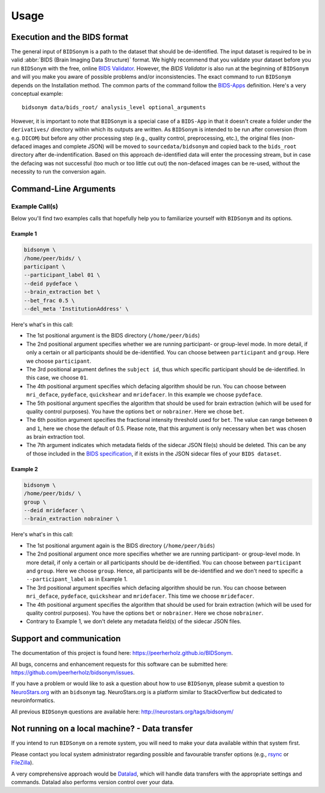 =====
Usage
=====


Execution and the BIDS format
=============================

The general input of ``BIDSonym`` is a path to the dataset that should
be de-identified. The input dataset is required to be in valid :abbr:`BIDS (Brain Imaging Data
Structure)` format.
We highly recommend that you validate your dataset before you run ``BIDSonym``
with the free, online `BIDS Validator <http://bids-standard.github.io/bids-validator/>`_.
However, the `BIDS Validator` is also run at the beginning of ``BIDSonym`` and will
you make you aware of possible problems and/or inconsistencies.
The exact command to run ``BIDSonym`` depends on the Installation method.
The common parts of the command follow the `BIDS-Apps
<https://github.com/BIDS-Apps>`_ definition.
Here's a very conceptual example: ::

    bidsonym data/bids_root/ analysis_level optional_arguments

However, it is important to note that ``BIDSonym`` is a special case of a ``BIDS-App``
in that it doesn't create a folder under the ``derivatives/`` directory within
which its outputs are written. As ``BIDSonym`` is intended to be run after
conversion (from e.g. ``DICOM``) but before any other processing step (e.g.,
quality control, preprocessing, etc.), the original files (non-defaced images
and complete JSON) will be moved to ``sourcedata/bidsonym`` and copied back to
the ``bids_root`` directory after de-indentification.
Based on this approach de-identified data will enter the processing stream, but
in case the defacing was not successful (too much or too little cut out) the
non-defaced images can be re-used, without the necessity to run the conversion again.

Command-Line Arguments
======================
.. argparse::
  :ref: bidsonym.run_deeid.get_parser
  :prog: bidsonym
  :nodefault:
  :nodefaultconst:

Example Call(s)
---------------

Below you'll find two examples calls that hopefully help
you to familiarize yourself with ``BIDSonym`` and its options.

Example 1
~~~~~~~~~

.. code-block:: bash

    bidsonym \
    /home/peer/bids/ \
    participant \
    --participant_label 01 \
    --deid pydeface \
    --brain_extraction bet \ 
    --bet_frac 0.5 \
    --del_meta 'InstitutionAddress' \

Here's what's in this call:

- The 1st positional argument is the BIDS directory (``/home/peer/bids``)
- The 2nd positional argument specifies whether we are running participant-
  or group-level mode. In more detail, if only a certain or all participants
  should be de-identified. You can choose between ``participant`` and ``group``.
  Here we choose ``participant``.
- The 3rd positional argument defines the ``subject id``, thus which specific
  participant should be de-identified. In this case, we choose ``01``.
- The 4th positional argument specifies which defacing algorithm should be run.
  You can choose between ``mri_deface``, ``pydeface``, ``quickshear`` and ``mridefacer``.
  In this example we choose ``pydeface``.
- The 5th positional argument specifies the algorithm that should be used for brain extraction
  (which will be used for quality control purposes). You have the options ``bet`` or ``nobrainer``.
  Here we chose ``bet``.
- The 6th position argument specifies the fractional intensity threshold used for ``bet``. 
  The value can range between ``0`` and ``1``, here we chose the default of 0.5. Please note,
  that this argument is only necessary when ``bet`` was chosen as brain extraction tool.
- The 7th argument indicates which metadata fields of the sidecar JSON file(s) should be deleted.
  This can be any of those included in the `BIDS specification <https://bids-specification.readthedocs.io/en/stable/04-modality-specific-files/01-magnetic-resonance-imaging-data.html>`_,
  if it exists in the JSON sidecar files of your ``BIDS dataset``.

Example 2
~~~~~~~~~

.. code-block:: bash

    bidsonym \
    /home/peer/bids/ \
    group \
    --deid mridefacer \
    --brain_extraction nobrainer \

Here's what's in this call:

- The 1st positional argument again is the BIDS directory (``/home/peer/bids``)
- The 2nd positional argument once more specifies whether we are running participant-
  or group-level mode. In more detail, if only a certain or all participants
  should be de-identified. You can choose between ``participant`` and ``group``.
  Here we choose ``group``. Hence, all participants will be de-identified and
  we don't need to specific a ``--participant_label`` as in Example 1.
- The 3rd positional argument specifies which defacing algorithm should be run.
  You can choose between ``mri_deface``, ``pydeface``, ``quickshear`` and ``mridefacer``.
  This time we choose ``mridefacer``.
- The 4th positional argument specifies the algorithm that should be used for brain extraction
  (which will be used for quality control purposes). You have the options ``bet`` or ``nobrainer``.
  Here we chose ``nobrainer``. 
- Contrary to Example 1, we don't delete any metadata field(s) of the sidecar JSON files.

Support and communication
=========================

The documentation of this project is found here: https://peerherholz.github.io/BIDSonym.

All bugs, concerns and enhancement requests for this software can be submitted here:
https://github.com/peerherholz/bidsonym/issues.

If you have a problem or would like to ask a question about how to use ``BIDSonym``,
please submit a question to `NeuroStars.org <http://neurostars.org/tags/bidsonym>`_ with an ``bidsonym`` tag.
NeuroStars.org is a platform similar to StackOverflow but dedicated to neuroinformatics.

All previous ``BIDSonym`` questions are available here:
http://neurostars.org/tags/bidsonym/

Not running on a local machine? - Data transfer
===============================================

If you intend to run ``BIDSonym`` on a remote system, you will need to
make your data available within that system first.

Please contact you local system administrator regarding
possible and favourable transfer options (e.g., `rsync <https://rsync.samba.org/>`_
or `FileZilla <https://filezilla-project.org/>`_).

A very comprehensive approach would be `Datalad
<http://www.datalad.org/>`_, which will handle data transfers with the
appropriate settings and commands.
Datalad also performs version control over your data.
